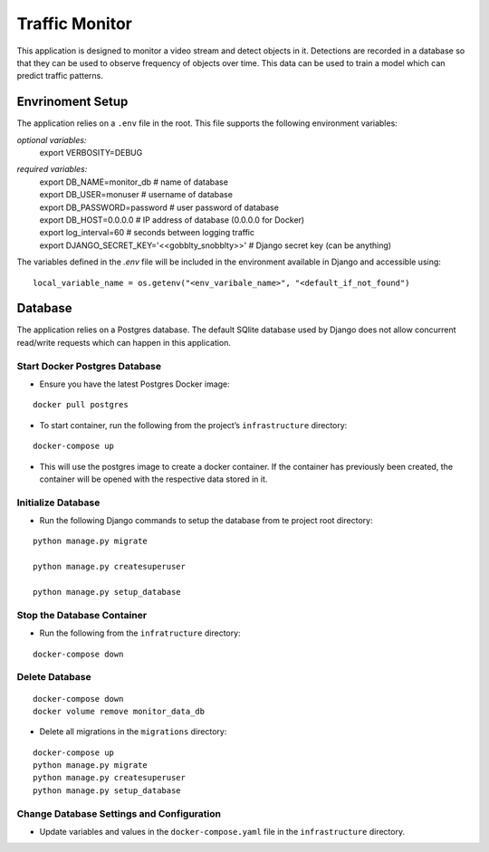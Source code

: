 Traffic Monitor
=================================

This application is designed to monitor a video stream and detect objects in it. Detections are recorded in a database so that they can be used to observe frequency of objects over time. This data can be used to train a model which can predict traffic patterns.

Envrinoment Setup
-----------------
The application relies on a ``.env`` file in the root.  This file supports the following environment variables:

*optional variables:*
 | export VERBOSITY=DEBUG

*required variables:*
 | export DB_NAME=monitor_db  # name of database
 | export DB_USER=monuser  # username of database
 | export DB_PASSWORD=password  # user password of database
 | export DB_HOST=0.0.0.0  # IP address of database (0.0.0.0 for Docker)

 | export log_interval=60  # seconds between logging traffic

 | export DJANGO_SECRET_KEY='<<gobblty_snobblty>>'  # Django secret key (can be anything)

The variables defined in the `.env` file will be included in the environment available in Django and accessible using:

::

    local_variable_name = os.getenv("<env_varibale_name>", "<default_if_not_found")


Database
--------

The application relies on a Postgres database. The default SQlite
database used by Django does not allow concurrent read/write requests
which can happen in this application.

Start Docker Postgres Database
^^^^^^^^^^^^^^^^^^^^^^^^^^^^^^

-  Ensure you have the latest Postgres Docker image:

::

    docker pull postgres

-  To start container, run the following from the project’s
   ``infrastructure`` directory:

::

    docker-compose up

-  This will use the postgres image to create a docker container. If the
   container has previously been created, the container will be opened
   with the respective data stored in it.

Initialize Database
^^^^^^^^^^^^^^^^^^^

-  Run the following Django commands to setup the database from te
   project root directory:

::

    python manage.py migrate

    python manage.py createsuperuser

    python manage.py setup_database

Stop the Database Container
^^^^^^^^^^^^^^^^^^^^^^^^^^^

-  Run the following from the ``infratructure`` directory:

::

    docker-compose down

Delete Database
^^^^^^^^^^^^^^^

::

   docker-compose down
   docker volume remove monitor_data_db

-  Delete all migrations in the ``migrations`` directory:

::

    docker-compose up
    python manage.py migrate
    python manage.py createsuperuser
    python manage.py setup_database

Change Database Settings and Configuration
^^^^^^^^^^^^^^^^^^^^^^^^^^^^^^^^^^^^^^^^^^

-  Update variables and values in the ``docker-compose.yaml`` file in
   the ``infrastructure`` directory.
